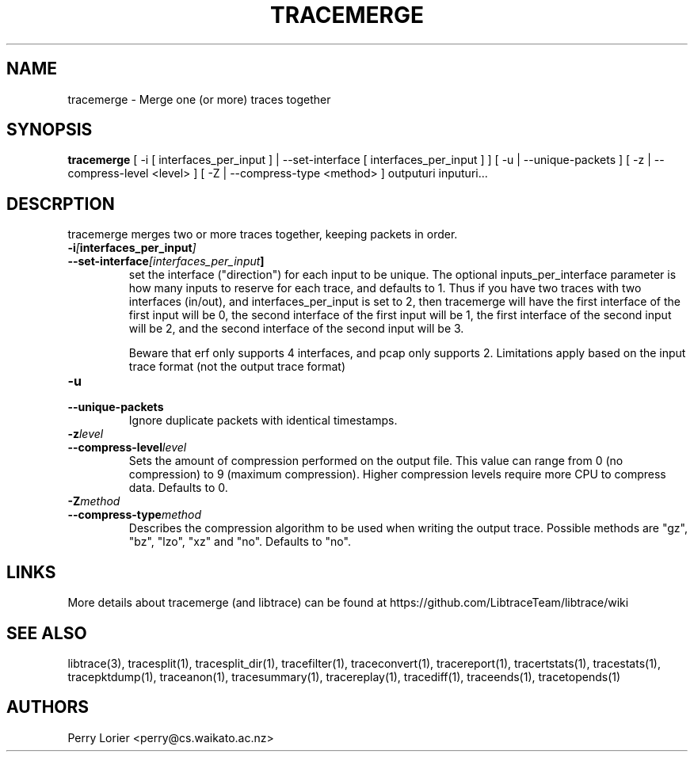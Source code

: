 .TH TRACEMERGE "1" "March 2006" "tracemerge (libtrace)" "User Commands"
.SH NAME
tracemerge \- Merge one (or more) traces together
.SH SYNOPSIS
.B tracemerge 
[ \-i [ interfaces_per_input ] | \-\^\-set-interface [ interfaces_per_input ] ]
[ \-u | \-\^\-unique-packets ] [ \-z | \-\^\-compress-level <level> ] 
[ \-Z | \-\^\-compress-type <method> ]
outputuri inputuri...
.SH DESCRPTION
tracemerge merges two or more traces together, keeping packets in order.

.TP
.PD 0
.BI \-i [ interfaces_per_input ]
.TP
.PD
.BI \-\^\-set-interface [interfaces_per_input ] 
set the interface ("direction") for each input to be unique.  The optional
inputs_per_interface parameter is how many inputs to reserve for each trace,
and defaults to 1.  Thus if you have two traces with two interfaces (in/out),
and interfaces_per_input is set to 2, then tracemerge will have the first
interface of the first input will be 0, the second interface of the first input
will be 1, the first interface of the second input will be 2, and the second
interface of the second input will be 3.

Beware that erf only supports 4 interfaces, and pcap only supports 2.
Limitations apply based on the input trace format (not the output trace format)

.TP
.PD 0
.BI \-u
.TP
.PD
.BI \-\^\-unique-packets
Ignore duplicate packets with identical timestamps.

.TP
.PD 0
.BI \-z level
.TP
.PD
.BI \-\^\-compress-level level
Sets the amount of compression performed on the output file. This value can
range from 0 (no compression) to 9 (maximum compression). Higher compression
levels require more CPU to compress data. Defaults to 0.

.TP
.PD 0
.BI \-Z method 
.TP
.PD
.BI \-\^\-compress-type method 
Describes the compression algorithm to be used when writing the output trace.
Possible methods are "gz", "bz", "lzo", "xz" and "no". Defaults to 
"no".


.SH LINKS
More details about tracemerge (and libtrace) can be found at
https://github.com/LibtraceTeam/libtrace/wiki

.SH SEE ALSO
libtrace(3), tracesplit(1), tracesplit_dir(1), tracefilter(1),
traceconvert(1), tracereport(1), tracertstats(1), tracestats(1), 
tracepktdump(1), traceanon(1), tracesummary(1), tracereplay(1),
tracediff(1), traceends(1), tracetopends(1)

.SH AUTHORS
Perry Lorier <perry@cs.waikato.ac.nz>
